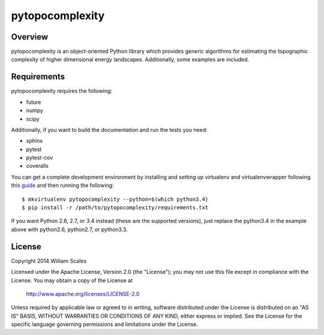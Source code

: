pytopocomplexity
================
.. image:: https://img.shields.io/travis/williamscales/pytopocomplexity.svg?style=flat
   :target: https://travis-ci.org/williamscales/pytopocomplexity
   :alt: Travis CI build status
.. image:: https://img.shields.io/coveralls/williamscales/pytopocomplexity.svg?style=flat
   :target: https://coveralls.io/r/williamscales/pytopocomplexity
   :alt: Coverage status
.. image:: https://readthedocs.org/projects/pytopocomplexity/badge/?version=latest
   :target: https://readthedocs.org/projects/pytopocomplexity/?badge=latest
   :alt: Documentation status

Overview
--------
pytopocomplexity is an object-oriented Python library which provides generic
algorithms for estimating the topographic complexity of higher dimensional
energy landscapes. Additionally, some examples are included.

Requirements
------------
pytopocomplexity requires the following:

* future
* numpy
* scipy

Additionally, if you want to build the documentation and run the tests you need:

* sphinx
* pytest
* pytest-cov
* coveralls

You can get a complete development environment by installing and setting up
virtualenv and virtualenvwrapper following this guide_ and then running the
following::

$ mkvirtualenv pytopocomplexity --python=$(which python3.4)
$ pip install -r /path/to/pytopocomplexity/requirements.txt

If you want Python 2.6, 2.7, or 3.4 instead (these are the supported versions),
just replace the python3.4 in the example above with python2.6, python2.7, or
python3.3.

.. _guide: http://docs.python-guide.org/en/latest/dev/virtualenvs/

License
-------
Copyright 2014 William Scales

Licensed under the Apache License, Version 2.0 (the "License"); you may not use
this file except in compliance with the License.  You may obtain a copy of the
License at

    http://www.apache.org/licenses/LICENSE-2.0

Unless required by applicable law or agreed to in writing, software distributed
under the License is distributed on an "AS IS" BASIS, WITHOUT WARRANTIES OR
CONDITIONS OF ANY KIND, either express or implied.  See the License for the
specific language governing permissions and limitations under the License.
